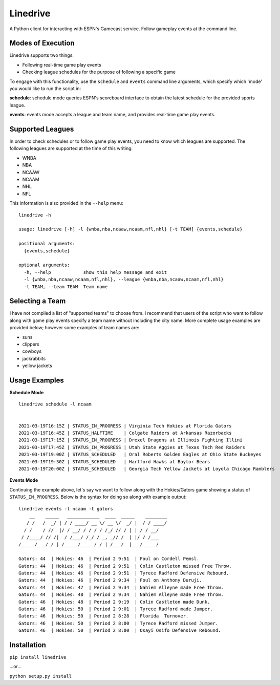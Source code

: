 Linedrive
====================
A Python client for interacting with ESPN's Gamecast service. Follow gameplay events at the command line.

.. image:: example.gif

Modes of Execution
-----------------------
Linedrive supports two things:

- Following real-time game play events
- Checking league schedules for the purpose of following a specific game

To engage with this functionality, use the ``schedule`` and ``events`` command line arguments, which specify which 'mode' you would like to run the script in:

**schedule**: schedule mode queries ESPN's scoreboard interface to obtain the latest schedule for the provided sports league.

**events**: events mode accepts a league and team name, and provides real-time game play events.

Supported Leagues
-----------------------
In order to check schedules or to follow game play events, you need to know which leagues are supported. The following leagues are supported at the time of this writing:

* WNBA
* NBA
* NCAAW
* NCAAM
* NHL
* NFL

This information is also provided in the ``--help`` menu:

::

    linedrive -h

    usage: linedrive [-h] -l {wnba,nba,ncaaw,ncaam,nfl,nhl} [-t TEAM] {events,schedule}

    positional arguments:
      {events,schedule}

    optional arguments:
      -h, --help            show this help message and exit
      -l {wnba,nba,ncaaw,ncaam,nfl,nhl}, --league {wnba,nba,ncaaw,ncaam,nfl,nhl}
      -t TEAM, --team TEAM  Team name

Selecting a Team
-----------------------
I have not compiled a list of "supported teams" to choose from. I recommend that users of the script who want to follow along with game play events specify a team name without including the city name. More complete usage examples are provided below; however some examples of team names are:

* suns
* clippers
* cowboys
* jackrabbits
* yellow jackets

Usage Examples
-----------------------
**Schedule Mode**

::

    linedrive schedule -l ncaam


    2021-03-19T16:15Z | STATUS_IN_PROGRESS | Virginia Tech Hokies at Florida Gators
    2021-03-19T16:45Z | STATUS_HALFTIME    | Colgate Raiders at Arkansas Razorbacks
    2021-03-19T17:15Z | STATUS_IN_PROGRESS | Drexel Dragons at Illinois Fighting Illini
    2021-03-19T17:45Z | STATUS_IN_PROGRESS | Utah State Aggies at Texas Tech Red Raiders
    2021-03-19T19:00Z | STATUS_SCHEDULED   | Oral Roberts Golden Eagles at Ohio State Buckeyes
    2021-03-19T19:30Z | STATUS_SCHEDULED   | Hartford Hawks at Baylor Bears
    2021-03-19T20:00Z | STATUS_SCHEDULED   | Georgia Tech Yellow Jackets at Loyola Chicago Ramblers

**Events Mode**

Continuing the example above, let's say we want to follow along with the Hokies/Gators game showing a status of ``STATUS_IN_PROGRESS``. Below is the syntax for doing so along with example output:

::

    linedrive events -l ncaam -t gators
        __    _____   ____________  ____  _____    ________
       / /   /  _/ | / / ____/ __ \/ __ \/  _/ |  / / ____/
      / /    / //  |/ / __/ / / / / /_/ // / | | / / __/   
     / /____/ // /|  / /___/ /_/ / _, _// /  | |/ / /___   
    /_____/___/_/ |_/_____/_____/_/ |_/___/  |___/_____/   

    Gators: 44  | Hokies: 46  | Period 2 9:51  | Foul on Cordell Pemsl.
    Gators: 44  | Hokies: 46  | Period 2 9:51  | Colin Castleton missed Free Throw.
    Gators: 44  | Hokies: 46  | Period 2 9:51  | Tyrece Radford Defensive Rebound.
    Gators: 44  | Hokies: 46  | Period 2 9:34  | Foul on Anthony Duruji.
    Gators: 44  | Hokies: 47  | Period 2 9:34  | Nahiem Alleyne made Free Throw.
    Gators: 44  | Hokies: 48  | Period 2 9:34  | Nahiem Alleyne made Free Throw.
    Gators: 46  | Hokies: 48  | Period 2 9:19  | Colin Castleton made Dunk.
    Gators: 46  | Hokies: 50  | Period 2 9:01  | Tyrece Radford made Jumper.
    Gators: 46  | Hokies: 50  | Period 2 8:28  | Florida  Turnover.
    Gators: 46  | Hokies: 50  | Period 2 8:00  | Tyrece Radford missed Jumper.
    Gators: 46  | Hokies: 50  | Period 2 8:00  | Osayi Osifo Defensive Rebound.

Installation
--------------
``pip install linedrive``

...or...

``python setup.py install``

